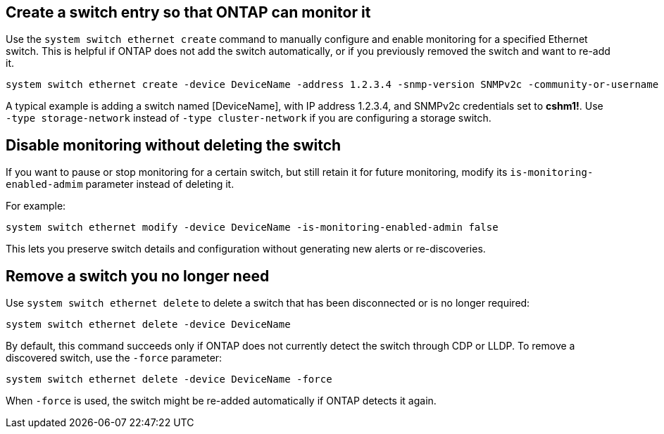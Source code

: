 == Create a switch entry so that ONTAP can monitor it
Use the `system switch ethernet create` command to manually configure and enable monitoring for a specified Ethernet switch. This is helpful if ONTAP does not add the switch automatically, or if you previously removed the switch and want to re-add it.

[source,cli]
----
system switch ethernet create -device DeviceName -address 1.2.3.4 -snmp-version SNMPv2c -community-or-username cshm1! -model NX3132V -type cluster-network
----

A typical example is adding a switch named [DeviceName], with IP address 1.2.3.4, and SNMPv2c credentials set to *cshm1!*. Use `-type storage-network` instead of `-type cluster-network` if you are configuring a storage switch.

== Disable monitoring without deleting the switch
If you want to pause or stop monitoring for a certain switch, but still retain it for future monitoring, modify its `is-monitoring-enabled-admim` parameter instead of deleting it. 

For example:

[source,cli]
----
system switch ethernet modify -device DeviceName -is-monitoring-enabled-admin false
----

This lets you preserve switch details and configuration without generating new alerts or re-discoveries.

== Remove a switch you no longer need
Use `system switch ethernet delete` to delete a switch that has been disconnected or is no longer required:

[source,cli]
----
system switch ethernet delete -device DeviceName
----

By default, this command succeeds only if ONTAP does not currently detect the switch through CDP or LLDP. To remove a discovered switch, use the `-force` parameter:

[source,cli]
----
system switch ethernet delete -device DeviceName -force
----

When `-force` is used, the switch might be re-added automatically if ONTAP detects it again.